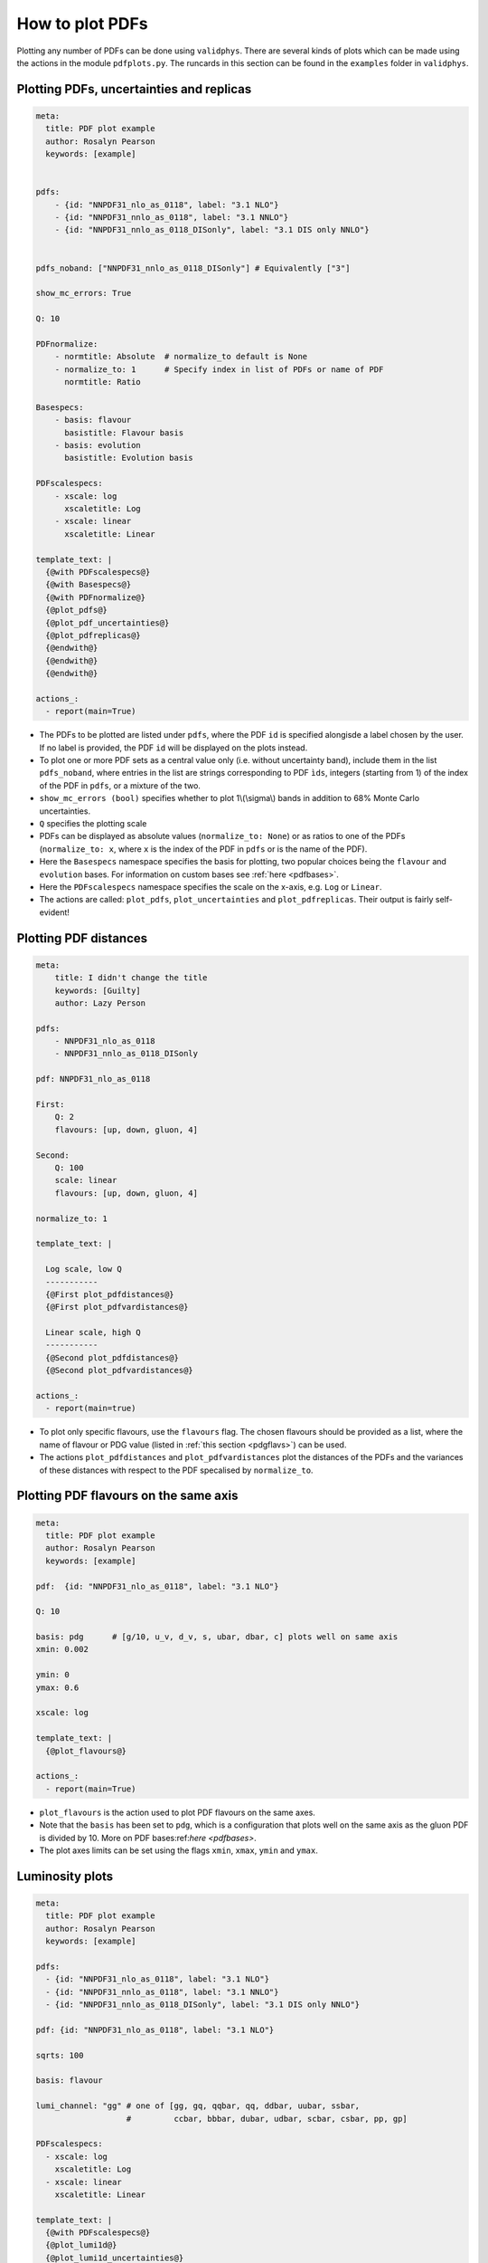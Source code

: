 How to plot PDFs
================

Plotting any number of PDFs can be done using ``validphys``.  There are several kinds of plots which can be made using the actions in the module ``pdfplots.py``.
The runcards in this section can be found in the ``examples`` folder in ``validphys``.

Plotting PDFs, uncertainties and replicas
-----------------------------------------


.. code:: yaml

    meta:
      title: PDF plot example
      author: Rosalyn Pearson
      keywords: [example]


    pdfs:
        - {id: "NNPDF31_nlo_as_0118", label: "3.1 NLO"}
        - {id: "NNPDF31_nnlo_as_0118", label: "3.1 NNLO"}
        - {id: "NNPDF31_nnlo_as_0118_DISonly", label: "3.1 DIS only NNLO"}


    pdfs_noband: ["NNPDF31_nnlo_as_0118_DISonly"] # Equivalently ["3"]
    
    show_mc_errors: True

    Q: 10 

    PDFnormalize:
        - normtitle: Absolute  # normalize_to default is None
        - normalize_to: 1      # Specify index in list of PDFs or name of PDF
          normtitle: Ratio

    Basespecs:
        - basis: flavour
          basistitle: Flavour basis
        - basis: evolution
          basistitle: Evolution basis

    PDFscalespecs:
        - xscale: log
          xscaletitle: Log
        - xscale: linear
          xscaletitle: Linear
      
    template_text: |
      {@with PDFscalespecs@}
      {@with Basespecs@}
      {@with PDFnormalize@}
      {@plot_pdfs@}
      {@plot_pdf_uncertainties@}
      {@plot_pdfreplicas@}
      {@endwith@}
      {@endwith@}
      {@endwith@}
  
    actions_:
      - report(main=True)

	  
- The PDFs to be plotted are listed under ``pdfs``, where the PDF ``id`` is specified alongisde a label chosen by the user. If no label is provided, the PDF ``id`` will be displayed on the plots instead.

- To plot one or more PDF sets as a central value only (i.e. without uncertainty band), include them in the list ``pdfs_noband``, where entries in the list are strings corresponding to PDF ``ìds``, integers (starting from 1) of the index of the PDF in ``pdfs``, or a mixture of the two.

- ``show_mc_errors (bool)`` specifies whether to plot 1\\(\\sigma\\) bands in addition to 68\% Monte Carlo uncertainties.

- ``Q`` specifies the plotting scale

- PDFs can be displayed as absolute values (``normalize_to: None``) or as ratios to one of the PDFs (``normalize_to: x``, where ``x`` is the index of the PDF in ``pdfs`` or is the name of the PDF).

- Here the ``Basespecs`` namespace specifies the basis for plotting, two popular choices being the ``flavour`` and ``evolution`` bases. For information on custom bases see :ref:`here <pdfbases>`.

- Here the ``PDFscalespecs`` namespace specifies the scale on the x-axis, e.g. ``Log`` or ``Linear``.

- The actions are called: ``plot_pdfs``, ``plot_uncertainties`` and ``plot_pdfreplicas``. Their output is fairly self-evident!

Plotting PDF distances
----------------------

.. code:: yaml

	meta:
	    title: I didn't change the title
	    keywords: [Guilty]
	    author: Lazy Person

	pdfs:
	    - NNPDF31_nlo_as_0118
	    - NNPDF31_nnlo_as_0118_DISonly

	pdf: NNPDF31_nlo_as_0118

	First:
	    Q: 2
	    flavours: [up, down, gluon, 4]

	Second:
	    Q: 100
	    scale: linear
	    flavours: [up, down, gluon, 4]

	normalize_to: 1

	template_text: |

	  Log scale, low Q
	  -----------
	  {@First plot_pdfdistances@}
	  {@First plot_pdfvardistances@}

	  Linear scale, high Q
	  -----------
	  {@Second plot_pdfdistances@}
	  {@Second plot_pdfvardistances@}

	actions_:
	  - report(main=true)
 
- To plot only specific flavours, use the ``flavours`` flag. The chosen flavours should be provided as a list, where the name of flavour or PDG value (listed in :ref:`this section <pdgflavs>`) can be used.	
- The actions ``plot_pdfdistances`` and ``plot_pdfvardistances`` plot the distances of the PDFs and the variances of these distances with respect to the PDF specalised by ``normalize_to``.

Plotting PDF flavours on the same axis
--------------------------------------
.. code:: yaml

	meta:
	  title: PDF plot example
	  author: Rosalyn Pearson
	  keywords: [example]

	pdf:  {id: "NNPDF31_nlo_as_0118", label: "3.1 NLO"}

	Q: 10 

	basis: pdg      # [g/10, u_v, d_v, s, ubar, dbar, c] plots well on same axis
	xmin: 0.002

	ymin: 0
	ymax: 0.6

	xscale: log
	    
	template_text: |
	  {@plot_flavours@}     

	actions_:
	  - report(main=True)

- ``plot_flavours`` is the action used to plot PDF flavours on the same axes.
- Note that the ``basis`` has been set to ``pdg``, which is a configuration that plots well on the same axis as the gluon PDF is divided by 10. More on PDF bases:ref:`here <pdfbases>`.
- The plot axes limits can be set using the flags ``xmin``, ``xmax``, ``ymin`` and ``ymax``. 

Luminosity plots
----------------
.. code:: yaml

	meta:
	  title: PDF plot example
	  author: Rosalyn Pearson
	  keywords: [example]

	pdfs:
	  - {id: "NNPDF31_nlo_as_0118", label: "3.1 NLO"}
	  - {id: "NNPDF31_nnlo_as_0118", label: "3.1 NNLO"}
	  - {id: "NNPDF31_nnlo_as_0118_DISonly", label: "3.1 DIS only NNLO"}
	  
	pdf: {id: "NNPDF31_nlo_as_0118", label: "3.1 NLO"}

	sqrts: 100

	basis: flavour    

	lumi_channel: "gg" # one of [gg, gq, qqbar, qq, ddbar, uubar, ssbar,
		           #         ccbar, bbbar, dubar, udbar, scbar, csbar, pp, gp]

	PDFscalespecs:
	  - xscale: log
	    xscaletitle: Log
	  - xscale: linear
	    xscaletitle: Linear
	    
	template_text: |
	  {@with PDFscalespecs@}
	  {@plot_lumi1d@}
	  {@plot_lumi1d_uncertainties@}
	  {@plot_lumi2d@}
	  {@plot_lumi2d_uncertainty@} 
	  {@endwith@}  

	actions_:
	  - report(main=True)

- Luminosity plots can be made using the actions in the above runcard.
- A choice of ``lumi_channel`` must be provided, which is a string in one of [gg, gq, qqbar, qq, ddbar, uubar, ssbar, ccbar, bbbar, dubar, udbar, scbar, csbar, pp, gp].
- The square root of centre of mass energy, \\(\\sqrt{s}\\), must also be provided via ``sqrts``.
